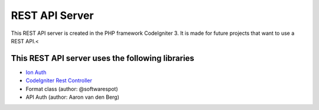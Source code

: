 ###################
REST API Server
###################

This REST API server is created in the PHP framework CodeIgniter 3.
It is made for future projects that want to use a REST API.<

*********
This REST API server uses the following libraries
*********

-  `Ion Auth <http://github.com/benedmunds/CodeIgniter-Ion-Auth>`_
-  `CodeIgniter Rest Controller <https://github.com/chriskacerguis/codeigniter-restserver>`_
-   Format class (author: @softwarespot)
-   API Auth (author: Aaron van den Berg)

